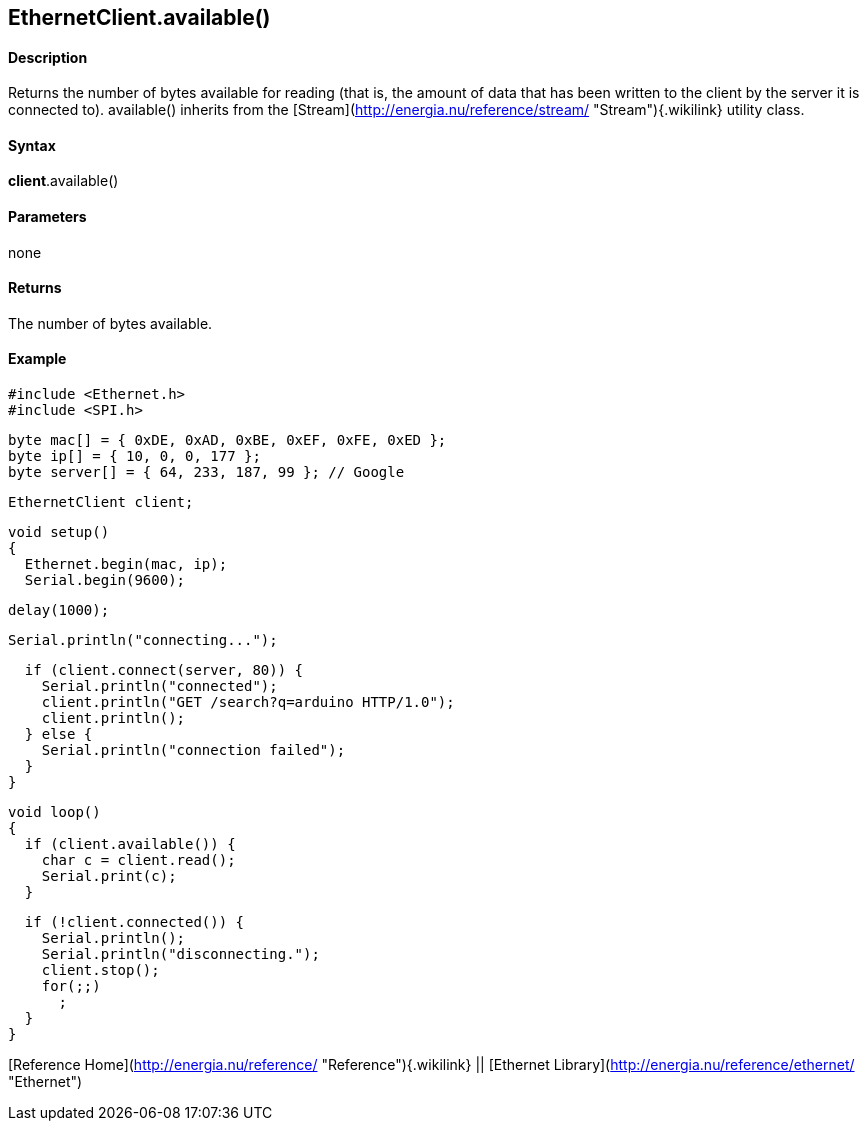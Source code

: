 *EthernetClient*.available()
----------------------------

#### Description

Returns the number of bytes available for reading (that is, the amount
of data that has been written to the client by the server it is
connected to). available() inherits from the
[Stream](http://energia.nu/reference/stream/ "Stream"){.wikilink}
utility class.

#### Syntax

*client*.available()

#### Parameters

none

#### Returns

The number of bytes available.

#### Example

    #include <Ethernet.h>
    #include <SPI.h>

    byte mac[] = { 0xDE, 0xAD, 0xBE, 0xEF, 0xFE, 0xED };
    byte ip[] = { 10, 0, 0, 177 };
    byte server[] = { 64, 233, 187, 99 }; // Google

    EthernetClient client;

    void setup()
    {
      Ethernet.begin(mac, ip);
      Serial.begin(9600);

      delay(1000);

      Serial.println("connecting...");

      if (client.connect(server, 80)) {
        Serial.println("connected");
        client.println("GET /search?q=arduino HTTP/1.0");
        client.println();
      } else {
        Serial.println("connection failed");
      }
    }

    void loop()
    {
      if (client.available()) {
        char c = client.read();
        Serial.print(c);
      }

      if (!client.connected()) {
        Serial.println();
        Serial.println("disconnecting.");
        client.stop();
        for(;;)
          ;
      }
    }

[Reference Home](http://energia.nu/reference/ "Reference"){.wikilink} ||
[Ethernet Library](http://energia.nu/reference/ethernet/ "Ethernet")

